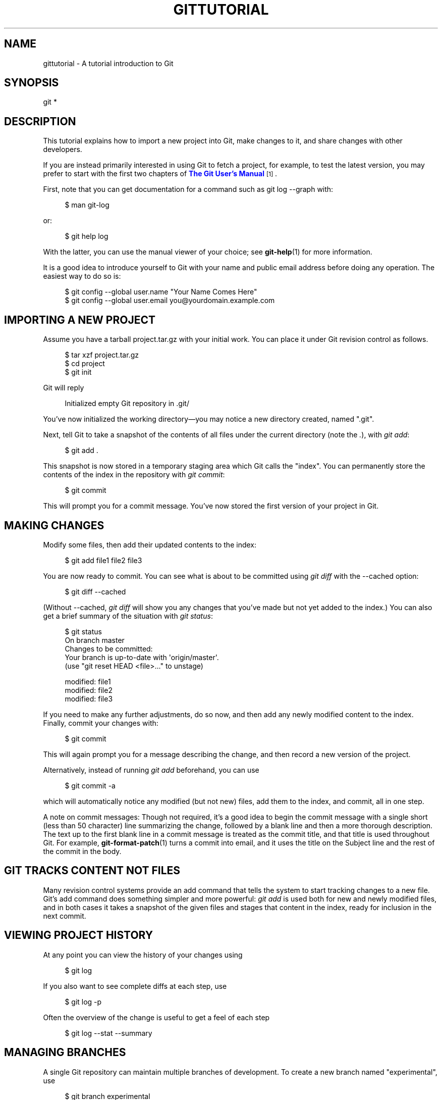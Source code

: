 '\" t
.\"     Title: gittutorial
.\"    Author: [FIXME: author] [see http://docbook.sf.net/el/author]
.\" Generator: DocBook XSL Stylesheets v1.78.1 <http://docbook.sf.net/>
.\"      Date: 09/17/2015
.\"    Manual: Git Manual
.\"    Source: Git 2.5.3
.\"  Language: English
.\"
.TH "GITTUTORIAL" "7" "09/17/2015" "Git 2\&.5\&.3" "Git Manual"
.\" -----------------------------------------------------------------
.\" * Define some portability stuff
.\" -----------------------------------------------------------------
.\" ~~~~~~~~~~~~~~~~~~~~~~~~~~~~~~~~~~~~~~~~~~~~~~~~~~~~~~~~~~~~~~~~~
.\" http://bugs.debian.org/507673
.\" http://lists.gnu.org/archive/html/groff/2009-02/msg00013.html
.\" ~~~~~~~~~~~~~~~~~~~~~~~~~~~~~~~~~~~~~~~~~~~~~~~~~~~~~~~~~~~~~~~~~
.ie \n(.g .ds Aq \(aq
.el       .ds Aq '
.\" -----------------------------------------------------------------
.\" * set default formatting
.\" -----------------------------------------------------------------
.\" disable hyphenation
.nh
.\" disable justification (adjust text to left margin only)
.ad l
.\" -----------------------------------------------------------------
.\" * MAIN CONTENT STARTS HERE *
.\" -----------------------------------------------------------------
.SH "NAME"
gittutorial \- A tutorial introduction to Git
.SH "SYNOPSIS"
.sp
.nf
git *
.fi
.sp
.SH "DESCRIPTION"
.sp
This tutorial explains how to import a new project into Git, make changes to it, and share changes with other developers\&.
.sp
If you are instead primarily interested in using Git to fetch a project, for example, to test the latest version, you may prefer to start with the first two chapters of \m[blue]\fBThe Git User\(cqs Manual\fR\m[]\&\s-2\u[1]\d\s+2\&.
.sp
First, note that you can get documentation for a command such as git log \-\-graph with:
.sp
.if n \{\
.RS 4
.\}
.nf
$ man git\-log
.fi
.if n \{\
.RE
.\}
.sp
.sp
or:
.sp
.if n \{\
.RS 4
.\}
.nf
$ git help log
.fi
.if n \{\
.RE
.\}
.sp
.sp
With the latter, you can use the manual viewer of your choice; see \fBgit-help\fR(1) for more information\&.
.sp
It is a good idea to introduce yourself to Git with your name and public email address before doing any operation\&. The easiest way to do so is:
.sp
.if n \{\
.RS 4
.\}
.nf
$ git config \-\-global user\&.name "Your Name Comes Here"
$ git config \-\-global user\&.email you@yourdomain\&.example\&.com
.fi
.if n \{\
.RE
.\}
.sp
.SH "IMPORTING A NEW PROJECT"
.sp
Assume you have a tarball project\&.tar\&.gz with your initial work\&. You can place it under Git revision control as follows\&.
.sp
.if n \{\
.RS 4
.\}
.nf
$ tar xzf project\&.tar\&.gz
$ cd project
$ git init
.fi
.if n \{\
.RE
.\}
.sp
.sp
Git will reply
.sp
.if n \{\
.RS 4
.\}
.nf
Initialized empty Git repository in \&.git/
.fi
.if n \{\
.RE
.\}
.sp
.sp
You\(cqve now initialized the working directory\(emyou may notice a new directory created, named "\&.git"\&.
.sp
Next, tell Git to take a snapshot of the contents of all files under the current directory (note the \fI\&.\fR), with \fIgit add\fR:
.sp
.if n \{\
.RS 4
.\}
.nf
$ git add \&.
.fi
.if n \{\
.RE
.\}
.sp
.sp
This snapshot is now stored in a temporary staging area which Git calls the "index"\&. You can permanently store the contents of the index in the repository with \fIgit commit\fR:
.sp
.if n \{\
.RS 4
.\}
.nf
$ git commit
.fi
.if n \{\
.RE
.\}
.sp
.sp
This will prompt you for a commit message\&. You\(cqve now stored the first version of your project in Git\&.
.SH "MAKING CHANGES"
.sp
Modify some files, then add their updated contents to the index:
.sp
.if n \{\
.RS 4
.\}
.nf
$ git add file1 file2 file3
.fi
.if n \{\
.RE
.\}
.sp
.sp
You are now ready to commit\&. You can see what is about to be committed using \fIgit diff\fR with the \-\-cached option:
.sp
.if n \{\
.RS 4
.\}
.nf
$ git diff \-\-cached
.fi
.if n \{\
.RE
.\}
.sp
.sp
(Without \-\-cached, \fIgit diff\fR will show you any changes that you\(cqve made but not yet added to the index\&.) You can also get a brief summary of the situation with \fIgit status\fR:
.sp
.if n \{\
.RS 4
.\}
.nf
$ git status
On branch master
Changes to be committed:
Your branch is up\-to\-date with \*(Aqorigin/master\*(Aq\&.
  (use "git reset HEAD <file>\&.\&.\&." to unstage)

        modified:   file1
        modified:   file2
        modified:   file3
.fi
.if n \{\
.RE
.\}
.sp
.sp
If you need to make any further adjustments, do so now, and then add any newly modified content to the index\&. Finally, commit your changes with:
.sp
.if n \{\
.RS 4
.\}
.nf
$ git commit
.fi
.if n \{\
.RE
.\}
.sp
.sp
This will again prompt you for a message describing the change, and then record a new version of the project\&.
.sp
Alternatively, instead of running \fIgit add\fR beforehand, you can use
.sp
.if n \{\
.RS 4
.\}
.nf
$ git commit \-a
.fi
.if n \{\
.RE
.\}
.sp
.sp
which will automatically notice any modified (but not new) files, add them to the index, and commit, all in one step\&.
.sp
A note on commit messages: Though not required, it\(cqs a good idea to begin the commit message with a single short (less than 50 character) line summarizing the change, followed by a blank line and then a more thorough description\&. The text up to the first blank line in a commit message is treated as the commit title, and that title is used throughout Git\&. For example, \fBgit-format-patch\fR(1) turns a commit into email, and it uses the title on the Subject line and the rest of the commit in the body\&.
.SH "GIT TRACKS CONTENT NOT FILES"
.sp
Many revision control systems provide an add command that tells the system to start tracking changes to a new file\&. Git\(cqs add command does something simpler and more powerful: \fIgit add\fR is used both for new and newly modified files, and in both cases it takes a snapshot of the given files and stages that content in the index, ready for inclusion in the next commit\&.
.SH "VIEWING PROJECT HISTORY"
.sp
At any point you can view the history of your changes using
.sp
.if n \{\
.RS 4
.\}
.nf
$ git log
.fi
.if n \{\
.RE
.\}
.sp
.sp
If you also want to see complete diffs at each step, use
.sp
.if n \{\
.RS 4
.\}
.nf
$ git log \-p
.fi
.if n \{\
.RE
.\}
.sp
.sp
Often the overview of the change is useful to get a feel of each step
.sp
.if n \{\
.RS 4
.\}
.nf
$ git log \-\-stat \-\-summary
.fi
.if n \{\
.RE
.\}
.sp
.SH "MANAGING BRANCHES"
.sp
A single Git repository can maintain multiple branches of development\&. To create a new branch named "experimental", use
.sp
.if n \{\
.RS 4
.\}
.nf
$ git branch experimental
.fi
.if n \{\
.RE
.\}
.sp
.sp
If you now run
.sp
.if n \{\
.RS 4
.\}
.nf
$ git branch
.fi
.if n \{\
.RE
.\}
.sp
.sp
you\(cqll get a list of all existing branches:
.sp
.if n \{\
.RS 4
.\}
.nf
  experimental
* master
.fi
.if n \{\
.RE
.\}
.sp
.sp
The "experimental" branch is the one you just created, and the "master" branch is a default branch that was created for you automatically\&. The asterisk marks the branch you are currently on; type
.sp
.if n \{\
.RS 4
.\}
.nf
$ git checkout experimental
.fi
.if n \{\
.RE
.\}
.sp
.sp
to switch to the experimental branch\&. Now edit a file, commit the change, and switch back to the master branch:
.sp
.if n \{\
.RS 4
.\}
.nf
(edit file)
$ git commit \-a
$ git checkout master
.fi
.if n \{\
.RE
.\}
.sp
.sp
Check that the change you made is no longer visible, since it was made on the experimental branch and you\(cqre back on the master branch\&.
.sp
You can make a different change on the master branch:
.sp
.if n \{\
.RS 4
.\}
.nf
(edit file)
$ git commit \-a
.fi
.if n \{\
.RE
.\}
.sp
.sp
at this point the two branches have diverged, with different changes made in each\&. To merge the changes made in experimental into master, run
.sp
.if n \{\
.RS 4
.\}
.nf
$ git merge experimental
.fi
.if n \{\
.RE
.\}
.sp
.sp
If the changes don\(cqt conflict, you\(cqre done\&. If there are conflicts, markers will be left in the problematic files showing the conflict;
.sp
.if n \{\
.RS 4
.\}
.nf
$ git diff
.fi
.if n \{\
.RE
.\}
.sp
.sp
will show this\&. Once you\(cqve edited the files to resolve the conflicts,
.sp
.if n \{\
.RS 4
.\}
.nf
$ git commit \-a
.fi
.if n \{\
.RE
.\}
.sp
.sp
will commit the result of the merge\&. Finally,
.sp
.if n \{\
.RS 4
.\}
.nf
$ gitk
.fi
.if n \{\
.RE
.\}
.sp
.sp
will show a nice graphical representation of the resulting history\&.
.sp
At this point you could delete the experimental branch with
.sp
.if n \{\
.RS 4
.\}
.nf
$ git branch \-d experimental
.fi
.if n \{\
.RE
.\}
.sp
.sp
This command ensures that the changes in the experimental branch are already in the current branch\&.
.sp
If you develop on a branch crazy\-idea, then regret it, you can always delete the branch with
.sp
.if n \{\
.RS 4
.\}
.nf
$ git branch \-D crazy\-idea
.fi
.if n \{\
.RE
.\}
.sp
.sp
Branches are cheap and easy, so this is a good way to try something out\&.
.SH "USING GIT FOR COLLABORATION"
.sp
Suppose that Alice has started a new project with a Git repository in /home/alice/project, and that Bob, who has a home directory on the same machine, wants to contribute\&.
.sp
Bob begins with:
.sp
.if n \{\
.RS 4
.\}
.nf
bob$ git clone /home/alice/project myrepo
.fi
.if n \{\
.RE
.\}
.sp
.sp
This creates a new directory "myrepo" containing a clone of Alice\(cqs repository\&. The clone is on an equal footing with the original project, possessing its own copy of the original project\(cqs history\&.
.sp
Bob then makes some changes and commits them:
.sp
.if n \{\
.RS 4
.\}
.nf
(edit files)
bob$ git commit \-a
(repeat as necessary)
.fi
.if n \{\
.RE
.\}
.sp
.sp
When he\(cqs ready, he tells Alice to pull changes from the repository at /home/bob/myrepo\&. She does this with:
.sp
.if n \{\
.RS 4
.\}
.nf
alice$ cd /home/alice/project
alice$ git pull /home/bob/myrepo master
.fi
.if n \{\
.RE
.\}
.sp
.sp
This merges the changes from Bob\(cqs "master" branch into Alice\(cqs current branch\&. If Alice has made her own changes in the meantime, then she may need to manually fix any conflicts\&.
.sp
The "pull" command thus performs two operations: it fetches changes from a remote branch, then merges them into the current branch\&.
.sp
Note that in general, Alice would want her local changes committed before initiating this "pull"\&. If Bob\(cqs work conflicts with what Alice did since their histories forked, Alice will use her working tree and the index to resolve conflicts, and existing local changes will interfere with the conflict resolution process (Git will still perform the fetch but will refuse to merge \-\-\- Alice will have to get rid of her local changes in some way and pull again when this happens)\&.
.sp
Alice can peek at what Bob did without merging first, using the "fetch" command; this allows Alice to inspect what Bob did, using a special symbol "FETCH_HEAD", in order to determine if he has anything worth pulling, like this:
.sp
.if n \{\
.RS 4
.\}
.nf
alice$ git fetch /home/bob/myrepo master
alice$ git log \-p HEAD\&.\&.FETCH_HEAD
.fi
.if n \{\
.RE
.\}
.sp
.sp
This operation is safe even if Alice has uncommitted local changes\&. The range notation "HEAD\&.\&.FETCH_HEAD" means "show everything that is reachable from the FETCH_HEAD but exclude anything that is reachable from HEAD"\&. Alice already knows everything that leads to her current state (HEAD), and reviews what Bob has in his state (FETCH_HEAD) that she has not seen with this command\&.
.sp
If Alice wants to visualize what Bob did since their histories forked she can issue the following command:
.sp
.if n \{\
.RS 4
.\}
.nf
$ gitk HEAD\&.\&.FETCH_HEAD
.fi
.if n \{\
.RE
.\}
.sp
.sp
This uses the same two\-dot range notation we saw earlier with \fIgit log\fR\&.
.sp
Alice may want to view what both of them did since they forked\&. She can use three\-dot form instead of the two\-dot form:
.sp
.if n \{\
.RS 4
.\}
.nf
$ gitk HEAD\&.\&.\&.FETCH_HEAD
.fi
.if n \{\
.RE
.\}
.sp
.sp
This means "show everything that is reachable from either one, but exclude anything that is reachable from both of them"\&.
.sp
Please note that these range notation can be used with both gitk and "git log"\&.
.sp
After inspecting what Bob did, if there is nothing urgent, Alice may decide to continue working without pulling from Bob\&. If Bob\(cqs history does have something Alice would immediately need, Alice may choose to stash her work\-in\-progress first, do a "pull", and then finally unstash her work\-in\-progress on top of the resulting history\&.
.sp
When you are working in a small closely knit group, it is not unusual to interact with the same repository over and over again\&. By defining \fIremote\fR repository shorthand, you can make it easier:
.sp
.if n \{\
.RS 4
.\}
.nf
alice$ git remote add bob /home/bob/myrepo
.fi
.if n \{\
.RE
.\}
.sp
.sp
With this, Alice can perform the first part of the "pull" operation alone using the \fIgit fetch\fR command without merging them with her own branch, using:
.sp
.if n \{\
.RS 4
.\}
.nf
alice$ git fetch bob
.fi
.if n \{\
.RE
.\}
.sp
.sp
Unlike the longhand form, when Alice fetches from Bob using a remote repository shorthand set up with \fIgit remote\fR, what was fetched is stored in a remote\-tracking branch, in this case bob/master\&. So after this:
.sp
.if n \{\
.RS 4
.\}
.nf
alice$ git log \-p master\&.\&.bob/master
.fi
.if n \{\
.RE
.\}
.sp
.sp
shows a list of all the changes that Bob made since he branched from Alice\(cqs master branch\&.
.sp
After examining those changes, Alice could merge the changes into her master branch:
.sp
.if n \{\
.RS 4
.\}
.nf
alice$ git merge bob/master
.fi
.if n \{\
.RE
.\}
.sp
.sp
This merge can also be done by \fIpulling from her own remote\-tracking branch\fR, like this:
.sp
.if n \{\
.RS 4
.\}
.nf
alice$ git pull \&. remotes/bob/master
.fi
.if n \{\
.RE
.\}
.sp
.sp
Note that git pull always merges into the current branch, regardless of what else is given on the command line\&.
.sp
Later, Bob can update his repo with Alice\(cqs latest changes using
.sp
.if n \{\
.RS 4
.\}
.nf
bob$ git pull
.fi
.if n \{\
.RE
.\}
.sp
.sp
Note that he doesn\(cqt need to give the path to Alice\(cqs repository; when Bob cloned Alice\(cqs repository, Git stored the location of her repository in the repository configuration, and that location is used for pulls:
.sp
.if n \{\
.RS 4
.\}
.nf
bob$ git config \-\-get remote\&.origin\&.url
/home/alice/project
.fi
.if n \{\
.RE
.\}
.sp
.sp
(The complete configuration created by \fIgit clone\fR is visible using git config \-l, and the \fBgit-config\fR(1) man page explains the meaning of each option\&.)
.sp
Git also keeps a pristine copy of Alice\(cqs master branch under the name "origin/master":
.sp
.if n \{\
.RS 4
.\}
.nf
bob$ git branch \-r
  origin/master
.fi
.if n \{\
.RE
.\}
.sp
.sp
If Bob later decides to work from a different host, he can still perform clones and pulls using the ssh protocol:
.sp
.if n \{\
.RS 4
.\}
.nf
bob$ git clone alice\&.org:/home/alice/project myrepo
.fi
.if n \{\
.RE
.\}
.sp
.sp
Alternatively, Git has a native protocol, or can use rsync or http; see \fBgit-pull\fR(1) for details\&.
.sp
Git can also be used in a CVS\-like mode, with a central repository that various users push changes to; see \fBgit-push\fR(1) and \fBgitcvs-migration\fR(7)\&.
.SH "EXPLORING HISTORY"
.sp
Git history is represented as a series of interrelated commits\&. We have already seen that the \fIgit log\fR command can list those commits\&. Note that first line of each git log entry also gives a name for the commit:
.sp
.if n \{\
.RS 4
.\}
.nf
$ git log
commit c82a22c39cbc32576f64f5c6b3f24b99ea8149c7
Author: Junio C Hamano <junkio@cox\&.net>
Date:   Tue May 16 17:18:22 2006 \-0700

    merge\-base: Clarify the comments on post processing\&.
.fi
.if n \{\
.RE
.\}
.sp
.sp
We can give this name to \fIgit show\fR to see the details about this commit\&.
.sp
.if n \{\
.RS 4
.\}
.nf
$ git show c82a22c39cbc32576f64f5c6b3f24b99ea8149c7
.fi
.if n \{\
.RE
.\}
.sp
.sp
But there are other ways to refer to commits\&. You can use any initial part of the name that is long enough to uniquely identify the commit:
.sp
.if n \{\
.RS 4
.\}
.nf
$ git show c82a22c39c   # the first few characters of the name are
                        # usually enough
$ git show HEAD         # the tip of the current branch
$ git show experimental # the tip of the "experimental" branch
.fi
.if n \{\
.RE
.\}
.sp
.sp
Every commit usually has one "parent" commit which points to the previous state of the project:
.sp
.if n \{\
.RS 4
.\}
.nf
$ git show HEAD^  # to see the parent of HEAD
$ git show HEAD^^ # to see the grandparent of HEAD
$ git show HEAD~4 # to see the great\-great grandparent of HEAD
.fi
.if n \{\
.RE
.\}
.sp
.sp
Note that merge commits may have more than one parent:
.sp
.if n \{\
.RS 4
.\}
.nf
$ git show HEAD^1 # show the first parent of HEAD (same as HEAD^)
$ git show HEAD^2 # show the second parent of HEAD
.fi
.if n \{\
.RE
.\}
.sp
.sp
You can also give commits names of your own; after running
.sp
.if n \{\
.RS 4
.\}
.nf
$ git tag v2\&.5 1b2e1d63ff
.fi
.if n \{\
.RE
.\}
.sp
.sp
you can refer to 1b2e1d63ff by the name "v2\&.5"\&. If you intend to share this name with other people (for example, to identify a release version), you should create a "tag" object, and perhaps sign it; see \fBgit-tag\fR(1) for details\&.
.sp
Any Git command that needs to know a commit can take any of these names\&. For example:
.sp
.if n \{\
.RS 4
.\}
.nf
$ git diff v2\&.5 HEAD     # compare the current HEAD to v2\&.5
$ git branch stable v2\&.5 # start a new branch named "stable" based
                         # at v2\&.5
$ git reset \-\-hard HEAD^ # reset your current branch and working
                         # directory to its state at HEAD^
.fi
.if n \{\
.RE
.\}
.sp
.sp
Be careful with that last command: in addition to losing any changes in the working directory, it will also remove all later commits from this branch\&. If this branch is the only branch containing those commits, they will be lost\&. Also, don\(cqt use \fIgit reset\fR on a publicly\-visible branch that other developers pull from, as it will force needless merges on other developers to clean up the history\&. If you need to undo changes that you have pushed, use \fIgit revert\fR instead\&.
.sp
The \fIgit grep\fR command can search for strings in any version of your project, so
.sp
.if n \{\
.RS 4
.\}
.nf
$ git grep "hello" v2\&.5
.fi
.if n \{\
.RE
.\}
.sp
.sp
searches for all occurrences of "hello" in v2\&.5\&.
.sp
If you leave out the commit name, \fIgit grep\fR will search any of the files it manages in your current directory\&. So
.sp
.if n \{\
.RS 4
.\}
.nf
$ git grep "hello"
.fi
.if n \{\
.RE
.\}
.sp
.sp
is a quick way to search just the files that are tracked by Git\&.
.sp
Many Git commands also take sets of commits, which can be specified in a number of ways\&. Here are some examples with \fIgit log\fR:
.sp
.if n \{\
.RS 4
.\}
.nf
$ git log v2\&.5\&.\&.v2\&.6            # commits between v2\&.5 and v2\&.6
$ git log v2\&.5\&.\&.                # commits since v2\&.5
$ git log \-\-since="2 weeks ago" # commits from the last 2 weeks
$ git log v2\&.5\&.\&. Makefile       # commits since v2\&.5 which modify
                                # Makefile
.fi
.if n \{\
.RE
.\}
.sp
.sp
You can also give \fIgit log\fR a "range" of commits where the first is not necessarily an ancestor of the second; for example, if the tips of the branches "stable" and "master" diverged from a common commit some time ago, then
.sp
.if n \{\
.RS 4
.\}
.nf
$ git log stable\&.\&.master
.fi
.if n \{\
.RE
.\}
.sp
.sp
will list commits made in the master branch but not in the stable branch, while
.sp
.if n \{\
.RS 4
.\}
.nf
$ git log master\&.\&.stable
.fi
.if n \{\
.RE
.\}
.sp
.sp
will show the list of commits made on the stable branch but not the master branch\&.
.sp
The \fIgit log\fR command has a weakness: it must present commits in a list\&. When the history has lines of development that diverged and then merged back together, the order in which \fIgit log\fR presents those commits is meaningless\&.
.sp
Most projects with multiple contributors (such as the Linux kernel, or Git itself) have frequent merges, and \fIgitk\fR does a better job of visualizing their history\&. For example,
.sp
.if n \{\
.RS 4
.\}
.nf
$ gitk \-\-since="2 weeks ago" drivers/
.fi
.if n \{\
.RE
.\}
.sp
.sp
allows you to browse any commits from the last 2 weeks of commits that modified files under the "drivers" directory\&. (Note: you can adjust gitk\(cqs fonts by holding down the control key while pressing "\-" or "+"\&.)
.sp
Finally, most commands that take filenames will optionally allow you to precede any filename by a commit, to specify a particular version of the file:
.sp
.if n \{\
.RS 4
.\}
.nf
$ git diff v2\&.5:Makefile HEAD:Makefile\&.in
.fi
.if n \{\
.RE
.\}
.sp
.sp
You can also use \fIgit show\fR to see any such file:
.sp
.if n \{\
.RS 4
.\}
.nf
$ git show v2\&.5:Makefile
.fi
.if n \{\
.RE
.\}
.sp
.SH "NEXT STEPS"
.sp
This tutorial should be enough to perform basic distributed revision control for your projects\&. However, to fully understand the depth and power of Git you need to understand two simple ideas on which it is based:
.sp
.RS 4
.ie n \{\
\h'-04'\(bu\h'+03'\c
.\}
.el \{\
.sp -1
.IP \(bu 2.3
.\}
The object database is the rather elegant system used to store the history of your project\(emfiles, directories, and commits\&.
.RE
.sp
.RS 4
.ie n \{\
\h'-04'\(bu\h'+03'\c
.\}
.el \{\
.sp -1
.IP \(bu 2.3
.\}
The index file is a cache of the state of a directory tree, used to create commits, check out working directories, and hold the various trees involved in a merge\&.
.RE
.sp
Part two of this tutorial explains the object database, the index file, and a few other odds and ends that you\(cqll need to make the most of Git\&. You can find it at \fBgittutorial-2\fR(7)\&.
.sp
If you don\(cqt want to continue with that right away, a few other digressions that may be interesting at this point are:
.sp
.RS 4
.ie n \{\
\h'-04'\(bu\h'+03'\c
.\}
.el \{\
.sp -1
.IP \(bu 2.3
.\}
\fBgit-format-patch\fR(1),
\fBgit-am\fR(1): These convert series of git commits into emailed patches, and vice versa, useful for projects such as the Linux kernel which rely heavily on emailed patches\&.
.RE
.sp
.RS 4
.ie n \{\
\h'-04'\(bu\h'+03'\c
.\}
.el \{\
.sp -1
.IP \(bu 2.3
.\}
\fBgit-bisect\fR(1): When there is a regression in your project, one way to track down the bug is by searching through the history to find the exact commit that\(cqs to blame\&. Git bisect can help you perform a binary search for that commit\&. It is smart enough to perform a close\-to\-optimal search even in the case of complex non\-linear history with lots of merged branches\&.
.RE
.sp
.RS 4
.ie n \{\
\h'-04'\(bu\h'+03'\c
.\}
.el \{\
.sp -1
.IP \(bu 2.3
.\}
\fBgitworkflows\fR(7): Gives an overview of recommended workflows\&.
.RE
.sp
.RS 4
.ie n \{\
\h'-04'\(bu\h'+03'\c
.\}
.el \{\
.sp -1
.IP \(bu 2.3
.\}
\fBgiteveryday\fR(7): Everyday Git with 20 Commands Or So\&.
.RE
.sp
.RS 4
.ie n \{\
\h'-04'\(bu\h'+03'\c
.\}
.el \{\
.sp -1
.IP \(bu 2.3
.\}
\fBgitcvs-migration\fR(7): Git for CVS users\&.
.RE
.SH "SEE ALSO"
.sp
\fBgittutorial-2\fR(7), \fBgitcvs-migration\fR(7), \fBgitcore-tutorial\fR(7), \fBgitglossary\fR(7), \fBgit-help\fR(1), \fBgitworkflows\fR(7), \fBgiteveryday\fR(7), \m[blue]\fBThe Git User\(cqs Manual\fR\m[]\&\s-2\u[1]\d\s+2
.SH "GIT"
.sp
Part of the \fBgit\fR(1) suite\&.
.SH "NOTES"
.IP " 1." 4
The Git User\(cqs Manual
.RS 4
\%git-htmldocs/user-manual.html
.RE
